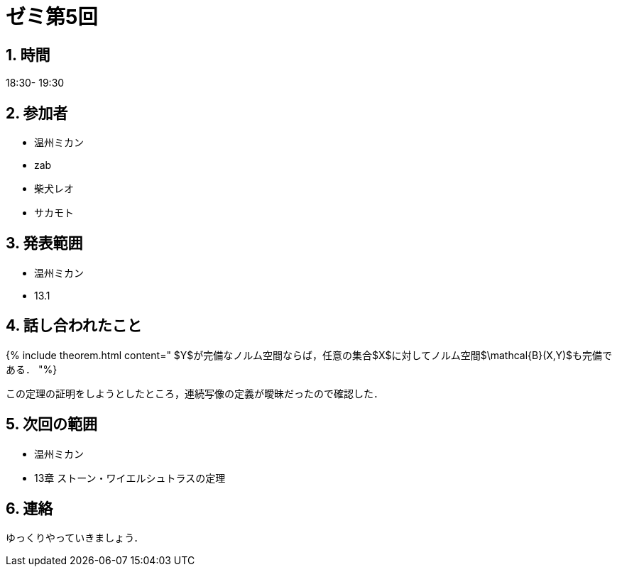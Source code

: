 = ゼミ第5回
:page-author: shiba
:page-layout: post
:page-categories:  [ "松坂解析 中 2021"]
:page-tags: ["議事録"]
:page-image: assets/images/Analysis_II.png
:page-permalink: Analysis_II_2021/seminar-05
:sectnums:
:sectnumlevels: 2
:dummy: {counter2:section:0}


## 時間

18:30- 19:30

## 参加者

- 温州ミカン
- zab
- 柴犬レオ
- サカモト

## 発表範囲

- 温州ミカン
  - 13.1
    
## 話し合われたこと

{% include theorem.html content="
$Y$が完備なノルム空間ならば，任意の集合$X$に対してノルム空間$\mathcal{B}(X,Y)$も完備である．
"%}

この定理の証明をしようとしたところ，連続写像の定義が曖昧だったので確認した．

## 次回の範囲

- 温州ミカン
  - 13章 ストーン・ワイエルシュトラスの定理

## 連絡

ゆっくりやっていきましょう．
